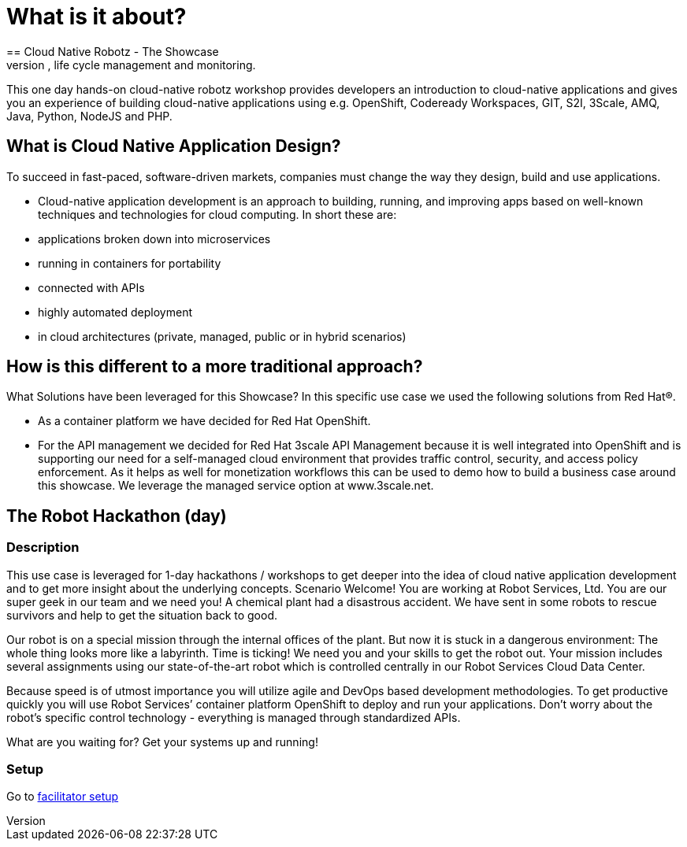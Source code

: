 = What is it about?
== Cloud Native Robotz - The Showcase
In this showcase you’ll learn how to program, manage & steer a robot with a centrally managed application running in a container environment in a public cloud. The showcase will present cloud native application development, life cycle management and monitoring. 

This one day hands-on cloud-native robotz workshop provides developers an introduction to cloud-native applications and gives you an experience of building cloud-native applications using e.g. OpenShift, Codeready Workspaces, GIT, S2I, 3Scale, AMQ, Java, Python, NodeJS and PHP.

== What is Cloud Native Application Design?
To succeed in fast-paced, software-driven markets, companies must change the way they design, build and use applications. 

* Cloud-native application development is an approach to building, running, and improving apps based on well-known techniques and technologies for cloud computing. In short these are:
* applications broken down into microservices
* running in containers for portability 
* connected with APIs
* highly automated deployment
* in cloud architectures (private, managed, public or in hybrid scenarios)

== How is this different to a more traditional approach?

What Solutions have been leveraged for this Showcase?
In this specific use case we used the following solutions from Red Hat®. 

* As a container platform we have decided for Red Hat OpenShift. 
 * For the API management we decided for Red Hat 3scale API Management because it is well integrated into OpenShift and is supporting our need for a self-managed cloud environment that provides traffic control, security, and access policy enforcement. As it helps as well for monetization workflows this can be used to demo how to build a business case around this showcase. We leverage the managed service option at www.3scale.net. 


== The Robot Hackathon (day)

=== Description
This use case is leveraged for 1-day hackathons / workshops to get deeper into the idea of cloud native application development and to get more insight about the underlying concepts.
Scenario
Welcome! You are working at Robot Services, Ltd. You are our super geek in our team and we need you! A chemical plant had a disastrous accident. We have sent in some robots to rescue survivors and help to get the situation back to good. 

Our robot is on a special mission through the internal offices of the plant. But now it is stuck in a dangerous environment: The whole thing looks more like a labyrinth. Time is ticking! We need you and your skills to get the robot out. Your mission includes several assignments using our state-of-the-art robot which is controlled centrally in our Robot Services Cloud Data Center. 

Because speed is of utmost importance you will utilize agile and DevOps based development methodologies. To get productive quickly you will use Robot Services’ container platform OpenShift to deploy and run your applications. Don’t worry about the robot’s specific control technology - everything is managed through standardized APIs.

What are you waiting for? Get your systems up and running!

=== Setup

Go to link:facilitator/pre-hackathon-setup.adoc[facilitator setup] 


